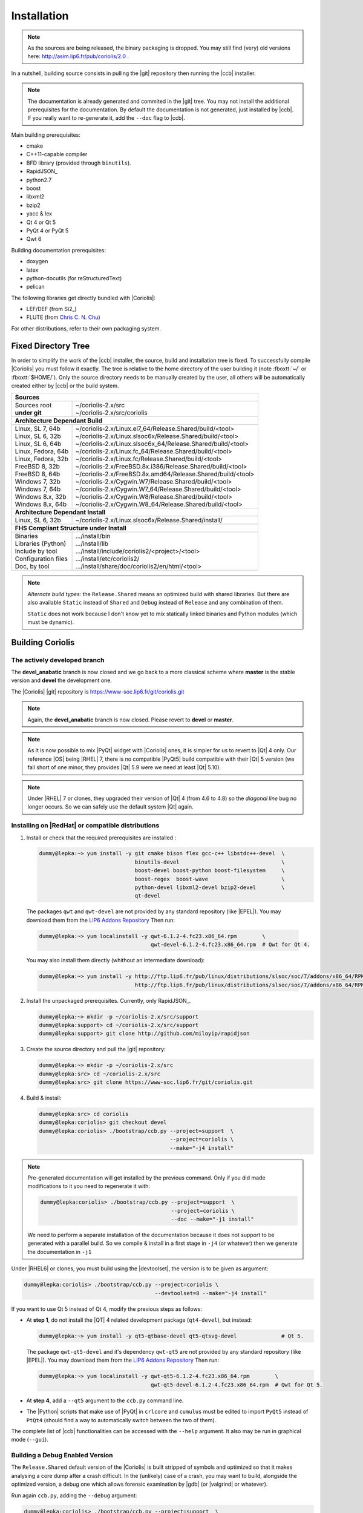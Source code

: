 .. -*- Mode: rst -*-


Installation
============

.. note::
   As the sources are being released, the binary packaging is dropped.
   You may still find (very) old versions here: http://asim.lip6.fr/pub/coriolis/2.0 .

In a nutshell, building source consists in pulling the |git| repository then
running the |ccb| installer. 

.. note::
   The documentation is already generated and commited in the |git| tree.
   You may not install the additional prerequisites for the documentation.
   By default the documentation is not generated, just installed by |ccb|.
   If you really want to re-generate it, add the ``--doc`` flag to |ccb|.

Main building prerequisites:

* cmake
* C++11-capable compiler
* BFD library (provided through ``binutils``).
* RapidJSON_
* python2.7
* boost
* libxml2
* bzip2
* yacc & lex
* Qt 4 or Qt 5
* PyQt 4 or PyQt 5
* Qwt 6

Building documentation prerequisites:

* doxygen
* latex
* python-docutils (for reStructuredText)
* pelican

The following libraries get directly bundled with |Coriolis|:

* LEF/DEF (from Si2_)
* FLUTE (from `Chris C. N. Chu <http://home.eng.iastate.edu/~cnchu/flute.html>`_)

For other distributions, refer to their own packaging system.


Fixed Directory Tree
~~~~~~~~~~~~~~~~~~~~

In order to simplify the work of the |ccb| installer, the source, build
and installation tree is fixed. To successfully compile |Coriolis| you must
follow it exactly. The tree is relative to the home directory of the user
building it (note :fboxtt:`~/` or :fboxtt:`$HOME/`). Only the source
directory needs to be manually created by the user, all others will be
automatically created either by |ccb| or the build system.

+--------------------------------------------------------------------------------------------------------------+
| **Sources**                                                                                                  |
+------------------------------+-------------------------------------------------------------------------------+
| | Sources root               | | ~/coriolis-2.x/src                                                          |
| | **under git**              | | ~/coriolis-2.x/src/coriolis                                                 |
+------------------------------+-------------------------------------------------------------------------------+
| **Architecture Dependant Build**                                                                             |
+------------------------------+-------------------------------------------------------------------------------+
| | Linux, SL 7, 64b           | | ~/coriolis-2.x/Linux.el7_64/Release.Shared/build/<tool>                     |
| | Linux, SL 6, 32b           | | ~/coriolis-2.x/Linux.slsoc6x/Release.Shared/build/<tool>                    |
| | Linux, SL 6, 64b           | | ~/coriolis-2.x/Linux.slsoc6x_64/Release.Shared/build/<tool>                 |
| | Linux, Fedora, 64b         | | ~/coriolis-2.x/Linux.fc_64/Release.Shared/build/<tool>                      |
| | Linux, Fedora, 32b         | | ~/coriolis-2.x/Linux.fc/Release.Shared/build/<tool>                         |
| | FreeBSD 8, 32b             | | ~/coriolis-2.x/FreeBSD.8x.i386/Release.Shared/build/<tool>                  |
| | FreeBSD 8, 64b             | | ~/coriolis-2.x/FreeBSD.8x.amd64/Release.Shared/build/<tool>                 |
| | Windows 7, 32b             | | ~/coriolis-2.x/Cygwin.W7/Release.Shared/build/<tool>                        |
| | Windows 7, 64b             | | ~/coriolis-2.x/Cygwin.W7_64/Release.Shared/build/<tool>                     |
| | Windows 8.x, 32b           | | ~/coriolis-2.x/Cygwin.W8/Release.Shared/build/<tool>                        |
| | Windows 8.x, 64b           | | ~/coriolis-2.x/Cygwin.W8_64/Release.Shared/build/<tool>                     |
+------------------------------+-------------------------------------------------------------------------------+
| **Architecture Dependant Install**                                                                           |
+------------------------------+-------------------------------------------------------------------------------+
|   Linux, SL 6, 32b           |   ~/coriolis-2.x/Linux.slsoc6x/Release.Shared/install/                        |
+------------------------------+-------------------------------------------------------------------------------+
| **FHS Compliant Structure under Install**                                                                    |
+------------------------------+-------------------------------------------------------------------------------+
| | Binaries                   | | .../install/bin                                                             |
| | Libraries (Python)         | | .../install/lib                                                             |
| | Include by tool            | | .../install/include/coriolis2/<project>/<tool>                              |
| | Configuration files        | | .../install/etc/coriolis2/                                                  |
| | Doc, by tool               | | .../install/share/doc/coriolis2/en/html/<tool>                              |
+------------------------------+-------------------------------------------------------------------------------+

.. note:: *Alternate build types:* the ``Release.Shared`` means an optimized build
   with shared libraries. But there are also available ``Static`` instead of ``Shared``
   and ``Debug`` instead of ``Release`` and any combination of them.

   ``Static`` does not work because I don't know yet to mix statically linked binaries
   and Python modules (which must be dynamic).


Building Coriolis
~~~~~~~~~~~~~~~~~

The actively developed branch
-----------------------------

The **devel_anabatic** branch is now closed and we go back to a more classical
scheme where **master** is the stable version and **devel** the development one.

The |Coriolis| |git| repository is https://www-soc.lip6.fr/git/coriolis.git

.. note::
   Again, the **devel_anabatic** branch is now closed. Please revert to **devel**
   or **master**.

.. note::
   As it is now possible to mix |PyQt| widget with |Coriolis| ones, it is simpler
   for us to revert to |Qt| 4 only. Our reference |OS| being |RHEL| 7, there is no
   compatible |PyQt5| build compatible with their |Qt| 5 version (we fall short of
   one minor, they provides |Qt| 5.9 were we need at least |Qt| 5.10).

.. note::
   Under |RHEL| 7 or clones, they upgraded their version of |Qt| 4 (from 4.6 to 4.8)
   so the *diagonal line* bug no longer occurs. So we can safely use the default
   system |Qt| again.


Installing on |RedHat| or compatible distributions
--------------------------------------------------

1. Install or check that the required prerequisites are installed :

   .. code-block:: bash
 
      dummy@lepka:~> yum install -y git cmake bison flex gcc-c++ libstdc++-devel  \
                                    binutils-devel                                \
                                    boost-devel boost-python boost-filesystem     \
                                    boost-regex  boost-wave                       \
                                    python-devel libxml2-devel bzip2-devel        \
                                    qt-devel 
   
  The packages ``qwt`` and ``qwt-devel`` are not provided by any standard repository
  (like |EPEL|). You may download them from the
  `LIP6 Addons Repository <https://ftp.lip6.fr/pub/linux/distributions/slsoc/soc/7/addons/x86_64/repoview/letter_q.group.html>`_
  Then run:

  .. code-block:: sh
   
     dummy@lepka:~> yum localinstall -y qwt-6.1.2-4.fc23.x86_64.rpm        \
                                        qwt-devel-6.1.2-4.fc23.x86_64.rpm  # Qwt for Qt 4.

  You may also install them directly (whithout an intermediate download):

  .. code-block:: sh
   
     dummy@lepka:~> yum install -y http://ftp.lip6.fr/pub/linux/distributions/slsoc/soc/7/addons/x86_64/RPMS/qwt-6.1.2-4.fc23.x86_64.rpm \
                                   http://ftp.lip6.fr/pub/linux/distributions/slsoc/soc/7/addons/x86_64/RPMS/qwt-devel-6.1.2-4.fc23.x86_64.rpm 

2. Install the unpackaged prerequisites. Currently, only RapidJSON_.

   .. code-block:: sh

      dummy@lepka:~> mkdir -p ~/coriolis-2.x/src/support
      dummy@lepka:support> cd ~/coriolis-2.x/src/support
      dummy@lepka:support> git clone http://github.com/miloyip/rapidjson


3. Create the source directory and pull the |git| repository:

   .. code-block:: sh

      dummy@lepka:~> mkdir -p ~/coriolis-2.x/src
      dummy@lepka:src> cd ~/coriolis-2.x/src
      dummy@lepka:src> git clone https://www-soc.lip6.fr/git/coriolis.git

4. Build & install:

   .. code-block:: sh

      dummy@lepka:src> cd coriolis
      dummy@lepka:coriolis> git checkout devel
      dummy@lepka:coriolis> ./bootstrap/ccb.py --project=support  \
                                               --project=coriolis \
                                               --make="-j4 install"

.. note::
   Pre-generated documentation will get installed by the previous command.
   Only if you did made modifications to it you need to regenerate it with:

   .. code-block:: sh
  
      dummy@lepka:coriolis> ./bootstrap/ccb.py --project=support  \
                                               --project=coriolis \
                                               --doc --make="-j1 install"
    
   We need to perform a separate installation of the documentation because it
   does not support to be generated with a parallel build. So we compile & install in a first
   stage in ``-j4`` (or whatever) then we generate the documentation in ``-j1``

Under |RHEL6| or clones, you must build using the |devtoolset|, the version is to
be given as argument:

.. code-block:: sh

   dummy@lepka:coriolis> ./bootstrap/ccb.py --project=coriolis \
                                            --devtoolset=8 --make="-j4 install"

If you want to use Qt 5 instead of Qt 4, modify the previous steps as follows:

* At **step 1**, do not install the |QT| 4 related development package (``qt4-devel``),
  but instead:

  .. code-block:: sh

     dummy@lepka:~> yum install -y qt5-qtbase-devel qt5-qtsvg-devel              # Qt 5.
   
  The package ``qwt-qt5-devel`` and it's dependency ``qwt-qt5`` are not provided
  by any standard repository (like |EPEL|). You may download them from the
  `LIP6 Addons Repository <https://ftp.lip6.fr/pub/linux/distributions/slsoc/soc/7/addons/x86_64/repoview/letter_q.group.html>`_
  Then run:

  .. code-block:: sh
   
     dummy@lepka:~> yum localinstall -y qwt-qt5-6.1.2-4.fc23.x86_64.rpm        \
                                        qwt-qt5-devel-6.1.2-4.fc23.x86_64.rpm  # Qwt for Qt 5.

* At **step 4**, add a ``--qt5`` argument to the ``ccb.py`` command line.

* The |Python| scripts that make use of |PyQt| in ``crlcore`` and ``cumulus`` must be
  edited to import ``PyQt5`` instead of ``PtQt4`` (should find a way to automatically
  switch between the two of them).

The complete list of |ccb| functionalities can be accessed with the ``--help`` argument.
It also may be run in graphical mode (``--gui``).


Building a Debug Enabled Version
--------------------------------

The ``Release.Shared`` default version of the |Coriolis| is built stripped of symbols
and optimized so that it makes analysing a core dump after a crash difficult. In the
(unlikely) case of a crash, you may want to build, alongside the optimized version,
a debug one which allows forensic examination by |gdb| (or |valgrind| or whatever).

Run again ``ccb.py``, adding the ``--debug`` argument:

.. code-block:: sh

   dummy@lepka:coriolis> ./bootstrap/ccb.py --project=support  \
                                            --project=coriolis \
                                            --make="-j4 install" --debug


As |cgt| is a |Python| script, the right command to run |gdb| is:

.. code-block:: sh

   dummy@lepka:work> gdb python core.XXXX 


.. Building the Devel Branch
.. -------------------------
.. 
.. In the |Coriolis| |git| repository, two branches are present:
.. 
.. * The :cb:`master` branch, which contains the latest stable version. This is the 
..   one used by default if you follow the above instructions.
.. 
.. * The :cb:`devel` branch, which obviously contains the latest commits from the
..   development team. To use it instead of the :cb:`master` one, do the following
..   command just after the first step: ::
.. 
..       dummy@lepka:coriolis> git checkout devel
..       dummy@lepka:coriolis> ./bootstrap/ccb.py --project=coriolis \
..                                                --make="-j4 install" --debug
.. 
..   Be aware that it may require newer versions of the dependencies and may introduce
..   incompatibilities with the stable version.

|newpage|


Installing on |Debian| 9, |Ubuntu| 18 or compatible distributions
-----------------------------------------------------------------

First, install or check that the required prerequisites are installed:

.. code-block:: sh

   dummy@lepka:~> sudo apt-get install -y build-essential binutils-dev                     \
                                          git cmake bison flex gcc python-dev              \
                                          libboost-all-dev libboost-python-dev             \
                                          zlib1g-dev libxml2-dev rapidjson-dev libbz2-dev

To use with Qt 4:

.. code-block:: sh

   dummy@lepka:~> sudo apt-get install -y qt4-dev-tools libqwt-dev python-qt4

To use with Qt 5:

.. code-block:: sh

   dummy@lepka:~> sudo apt-get install -y qtbase5-dev libqt5svg5-dev libqwt-qt5-dev \
                                          python-pyqt5

.. note:: **Do not install both versions of Qwt** (for Qt 4 and Qt 5),
          this will confuse the installer and end up with a non functional software
          (it uses the headers from one Qt and libraries from the other version).

Second step is to create the source directory and pull the |git| repository:

.. code-block:: sh

   dummy@lepka:~> mkdir -p ~/coriolis-2.x/src
   dummy@lepka:src> cd ~/coriolis-2.x/src
   dummy@lepka:src> git clone https://www-soc.lip6.fr/git/coriolis.git

Third and final step, build & install:

.. code-block:: sh

   dummy@lepka:src> cd coriolis
   dummy@lepka:coriolis> git checkout devel
   dummy@lepka:coriolis> ./bootstrap/ccb.py --project=coriolis \
                                            --make="-j4 install"


Additionnal Requirement under |MacOS|
-------------------------------------

|Coriolis| makes use of the :cb:`boost::python` module, but the |macports| |boost|
seems unable to work with the |Python| bundled with |MacOS|. So you have to install
both of them from |macports|:

.. code-block:: sh

   dummy@macos:~> port install boost +python27
   dummy@macos:~> port select python python27
   dummy@macos:-> export DYLD_FRAMEWORK_PATH=/opt/local/Library/Frameworks

The last two lines tell |MacOS| to use the |Python| from |macports| and *not* from
the system.

Then proceed with the generic install instructions.


|Coriolis| & Docker
~~~~~~~~~~~~~~~~~~~

Under ``bootstrap/docker/`` scripts and configuration files are provided that
allow to rebuild |Alliance| and |Coriolis| and perform the regression tests
of ``alliance-check-toolkit``. You may have a look at the ``Dockerfile.system``
configuration file to see exactly how to setup a vanilla system to build
|Coriolis|.

To run the docker tests, call the ``dockerManage.sh`` scripts with the relevant
arguments:

.. code-block:: sh

   ego@home:debian-9> ../../dockerManage.sh -scb      # build system, coriolis & bash images.
   ego@home:debian-9> ../../dockerManage.sh -r        # run the bash image.
   ego@home:debian-9> ../../dockerManage.sh --remove  # clear all images.



Packaging Coriolis
~~~~~~~~~~~~~~~~~~

Packager should not use |ccb|, instead ``bootstrap/Makefile.package`` is provided
to emulate a top-level ``autotool`` makefile. Just copy it in the root of the
|Coriolis| git repository (``~/corriolis-2.x/src/coriolis/``) and build.

Sligthly outdated packaging configuration files can also be found under ``bootstrap/``:

* ``bootstrap/coriolis2.spec.in`` for |rpm| based distributions.
* ``bootstrap/debian`` for |Debian| based distributions.


Hooking up into |Alliance|
~~~~~~~~~~~~~~~~~~~~~~~~~~

|Coriolis| relies on |Alliance| for the cell libraries. So after installing or
packaging, you must configure it so that it can found those libraries.

The easiest way is to setup the |Alliance| environment (i.e. sourcing
``.../etc/profile.d/alc_env.{sh,csh}``) **before** setting up |Coriolis| environment
(see the next section). To understand how |Coriolis| find/setup |Alliance| you may
have look to the `Alliance Helper`.


Setting up the Environment (coriolisEnv.py)
~~~~~~~~~~~~~~~~~~~~~~~~~~~~~~~~~~~~~~~~~~~

To simplify the tedious task of configuring your environment, a helper is provided
in the ``bootstrap`` source directory (also installed in the directory
``.../install/etc/coriolis2/``) :

.. code-block:: sh

   ~/coriolis-2.x/src/coriolis/bootstrap/coriolisEnv.py

Use it like this:

.. code-block:: sh

   dummy@lepka:~> eval `~/coriolis-2.x/src/coriolis/bootstrap/coriolisEnv.py`

.. note:: **Do not call that script in your environement initialisation.**
   When used under |RHEL6| or clones, it needs to be run in the |devtoolset|
   environement. The script then launch a new shell, which may cause an
   infinite loop if it's called again in, say :cb:`~/.bashrc`.

   Instead you may want to create an alias:

   .. code-block:: sh

      alias c2r='eval "`~/coriolis-2.x/src/coriolis/bootstrap/coriolisEnv.py`"'
